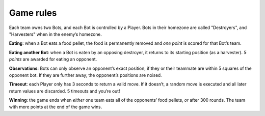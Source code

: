 ==========
Game rules
==========

Each team owns two Bots, and each Bot is controlled by a Player. Bots in
their homezone are called "Destroyers", and "Harvesters" when in the
enemy’s homezone.

**Eating**: when a Bot eats a food pellet, the food is permanently removed and
*one point* is scored for that Bot’s team.

**Eating another Bot**: when a Bot is eaten by an opposing destroyer, it
returns to its starting position (as a harvester). *5 points*
are awarded for eating an opponent.

**Observations**: Bots can only observe an opponent’s exact position, if they
or their teammate are within 5 squares of the opponent bot. If they are
further away, the opponent’s positions are noised.

**Timeout**: each Player only has 3 seconds to return a valid move. If it
doesn’t, a random move is executed and all later return values are
discarded. 5 timeouts and you’re out!

**Winning**: the game ends when *either* one team eats all of the opponents’
food pellets, *or* after 300 rounds. The team with more points at the end of
the game wins.
